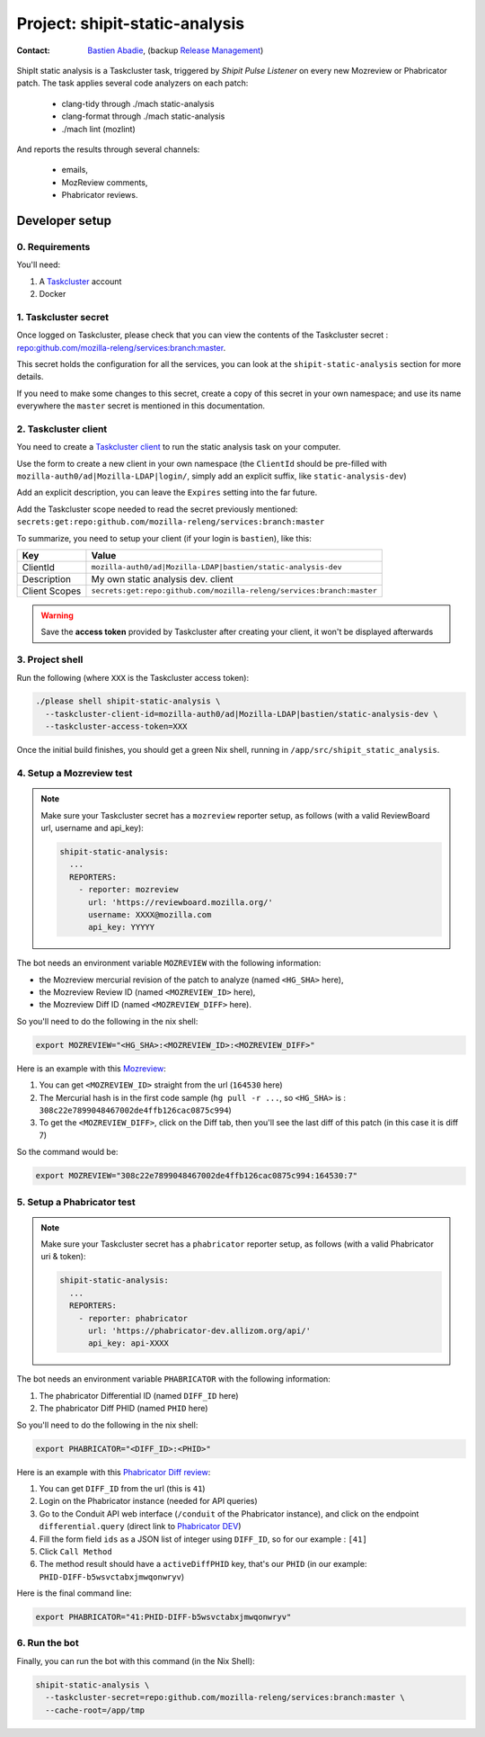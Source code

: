 .. _shipit-static-analysis-project:

Project: shipit-static-analysis
===============================

:contact: `Bastien Abadie`_, (backup `Release Management`_)

ShipIt static analysis is a Taskcluster task, triggered by *Shipit Pulse Listener* on every new Mozreview or Phabricator patch.
The task applies several code analyzers on each patch:

 * clang-tidy through ./mach static-analysis
 * clang-format through ./mach static-analysis
 * ./mach lint (mozlint)

And reports the results through several channels:

 * emails,
 * MozReview comments,
 * Phabricator reviews.

Developer setup
---------------

0. Requirements
"""""""""""""""

You'll need:

1. A `Taskcluster`_ account
2. Docker

1. Taskcluster secret
"""""""""""""""""""""

Once logged on Taskcluster, please check that you can view the contents of the Taskcluster secret : `repo:github.com/mozilla-releng/services:branch:master <https://tools.taskcluster.net/secrets/repo%3Agithub.com%2Fmozilla-releng%2Fservices%3Abranch%3Amaster>`_.

This secret holds the configuration for all the services, you can look at the ``shipit-static-analysis`` section for more details.

If you need to make some changes to this secret, create a copy of this secret in your own namespace; and use its name everywhere the ``master`` secret is mentioned in this documentation.

2. Taskcluster client
"""""""""""""""""""""

You need to create a `Taskcluster client`_ to run the static analysis task on your computer.

Use the form to create a new client in your own namespace (the ``ClientId`` should be pre-filled with ``mozilla-auth0/ad|Mozilla-LDAP|login/``, simply add an explicit suffix, like ``static-analysis-dev``)

Add an explicit description, you can leave the ``Expires`` setting into the far future.

Add the Taskcluster scope needed to read the secret previously mentioned: ``secrets:get:repo:github.com/mozilla-releng/services:branch:master``

To summarize, you need to setup your client (if your login is ``bastien``), like this:

============= ====================================================================
Key           Value
============= ====================================================================
ClientId      ``mozilla-auth0/ad|Mozilla-LDAP|bastien/static-analysis-dev``
Description   My own static analysis dev. client
Client Scopes ``secrets:get:repo:github.com/mozilla-releng/services:branch:master``
============= ====================================================================


.. warning::
  Save the **access token** provided by Taskcluster after creating your client, it won't be displayed afterwards


3. Project shell
""""""""""""""""

Run the following (where ``XXX`` is the Taskcluster access token):

.. code-block:: shell

  ./please shell shipit-static-analysis \
    --taskcluster-client-id=mozilla-auth0/ad|Mozilla-LDAP|bastien/static-analysis-dev \
    --taskcluster-access-token=XXX

Once the initial build finishes, you should get a green Nix shell, running in ``/app/src/shipit_static_analysis``.

4. Setup a Mozreview test
"""""""""""""""""""""""""

.. note::
  Make sure your Taskcluster secret has a ``mozreview`` reporter setup, as follows (with a valid ReviewBoard url, username and api_key):

  .. code-block:: yaml

    shipit-static-analysis:
      ...
      REPORTERS:
        - reporter: mozreview
          url: 'https://reviewboard.mozilla.org/'
          username: XXXX@mozilla.com
          api_key: YYYYY


The bot needs an environment variable ``MOZREVIEW`` with the following information:

* the Mozreview mercurial revision of the patch to analyze (named ``<HG_SHA>`` here),
* the Mozreview Review ID (named ``<MOZREVIEW_ID>`` here), 
* the Mozreview Diff ID (named ``<MOZREVIEW_DIFF>`` here).

So you'll need to do the following in the nix shell:

.. code-block:: shell
  
  export MOZREVIEW="<HG_SHA>:<MOZREVIEW_ID>:<MOZREVIEW_DIFF>"

Here is an example with this `Mozreview <https://reviewboard.mozilla.org/r/164530/>`_:

1. You can get ``<MOZREVIEW_ID>`` straight from the url (``164530`` here)
2. The Mercurial hash is in the first code sample (``hg pull -r ...``, so ``<HG_SHA>`` is : ``308c22e7899048467002de4ffb126cac0875c994``)
3. To get the ``<MOZREVIEW_DIFF>``, click on the Diff tab, then you'll see the last diff of this patch (in this case it is diff 7)

So the command would be:

.. code-block:: shell
  
  export MOZREVIEW="308c22e7899048467002de4ffb126cac0875c994:164530:7"



5. Setup a Phabricator test
"""""""""""""""""""""""""""


.. note::
  Make sure your Taskcluster secret has a ``phabricator`` reporter setup, as follows (with a valid Phabricator uri & token):

  .. code-block:: yaml

    shipit-static-analysis:
      ...
      REPORTERS:
        - reporter: phabricator
          url: 'https://phabricator-dev.allizom.org/api/'
          api_key: api-XXXX



The bot needs an environment variable ``PHABRICATOR`` with the following information:

1. The phabricator Differential ID (named ``DIFF_ID`` here)
2. The phabricator Diff PHID (named ``PHID`` here)

So you'll need to do the following in the nix shell:

.. code-block:: shell
  
  export PHABRICATOR="<DIFF_ID>:<PHID>"

Here is an example with this `Phabricator Diff review <https://phabricator-dev.allizom.org/D41>`_:

1. You can get ``DIFF_ID`` from the url (this is ``41``)
2. Login on the Phabricator instance (needed for API queries)
3. Go to the Conduit API web interface (``/conduit`` of the Phabricator instance), and click on the endpoint ``differential.query`` (direct link to `Phabricator DEV <https://phabricator-dev.allizom.org/conduit/method/differential.query/>`_)
4. Fill the form field ``ids`` as a JSON list of integer using ``DIFF_ID``, so for our example : ``[41]``
5. Click ``Call Method``
6. The method result should have a ``activeDiffPHID`` key, that's our ``PHID`` (in our example: ``PHID-DIFF-b5wsvctabxjmwqonwryv``)

Here is the final command line:

.. code-block:: shell
  
  export PHABRICATOR="41:PHID-DIFF-b5wsvctabxjmwqonwryv"


6. Run the bot
""""""""""""""

Finally, you can run the bot with this command (in the Nix Shell):

.. code-block:: shell

  shipit-static-analysis \
    --taskcluster-secret=repo:github.com/mozilla-releng/services:branch:master \
    --cache-root=/app/tmp


.. _`Bastien Abadie`: https://github.com/La0
.. _`Release Management`: https://wiki.mozilla.org/Release_Management
.. _`Taskcluster`: https://tools.taskcluster.net/
.. _`Taskcluster client`: https://tools.taskcluster.net/auth/clients

